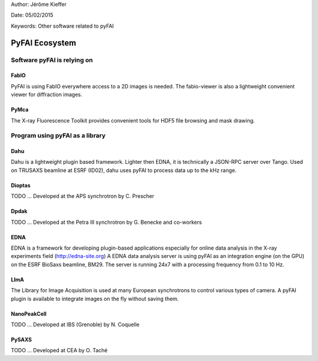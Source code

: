 Author: Jérôme Kieffer

Date: 05/02/2015

Keywords: Other software related to pyFAI

PyFAI Ecosystem
===============

Software pyFAI is relying on
----------------------------

FabIO
.....
PyFAI is using FabIO everywhere access to a 2D images is needed.
The fabio-viewer is also a lightweight convenient viewer for diffraction images.

PyMca
.....
The X-ray Fluorescence Toolkit provides convenient tools for
HDF5 file browsing and mask drawing.


Program using pyFAI as a library
--------------------------------

Dahu
....
Dahu is a lightweight plugin based framework.
Lighter then EDNA, it is technically a JSON-RPC server over Tango.
Used on TRUSAXS beamline at ESRF (ID02), dahu uses pyFAI to process data
up to the kHz range.

Dioptas
.......
TODO ... Developed at the APS synchrotron by C. Prescher

Dpdak
.....
TODO ... Developed at the Petra III synchrotron by G. Benecke and co-workers

EDNA
....
EDNA is a framework for developing plugin-based applications especially
for online data analysis in the X-ray experiments field (http://edna-site.org)
A EDNA data analysis server is using pyFAI as an integration engine (on the GPU)
on the ESRF BioSaxs beamline, BM29.
The server is running 24x7 with a processing frequency from 0.1 to 10 Hz.

LImA
....
The Library for Image Acquisition is used at many European synchrotrons
to control various types of camera.
A pyFAI plugin is available to integrate images on the fly without saving them.


NanoPeakCell
............
TODO ... Developed at IBS (Grenoble) by N. Coquelle

PySAXS
......
TODO ... Developed at CEA by O. Taché



